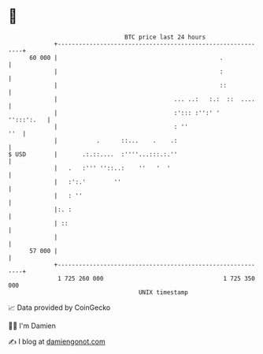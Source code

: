 * 👋

#+begin_example
                                    BTC price last 24 hours                    
                +------------------------------------------------------------+ 
         60 000 |                                              .             | 
                |                                              :             | 
                |                                              ::            | 
                |                                 ... ..:   :.:  ::  ....    | 
                |                                 :'::: :'':' '   '':::':.   | 
                |                                 : ''                   ''  | 
                |           .      ::...    .    .:                          | 
   $ USD        |       .:.::....  :''''...:::.:.''                          | 
                |   .   :''' ''::..:    ''   '  '                            | 
                |   :':.'        ''                                          | 
                |   : ''                                                     | 
                |:. :                                                        | 
                | ::                                                         | 
                |                                                            | 
         57 000 |                                                            | 
                +------------------------------------------------------------+ 
                 1 725 260 000                                  1 725 350 000  
                                        UNIX timestamp                         
#+end_example
📈 Data provided by CoinGecko

🧑‍💻 I'm Damien

✍️ I blog at [[https://www.damiengonot.com][damiengonot.com]]
